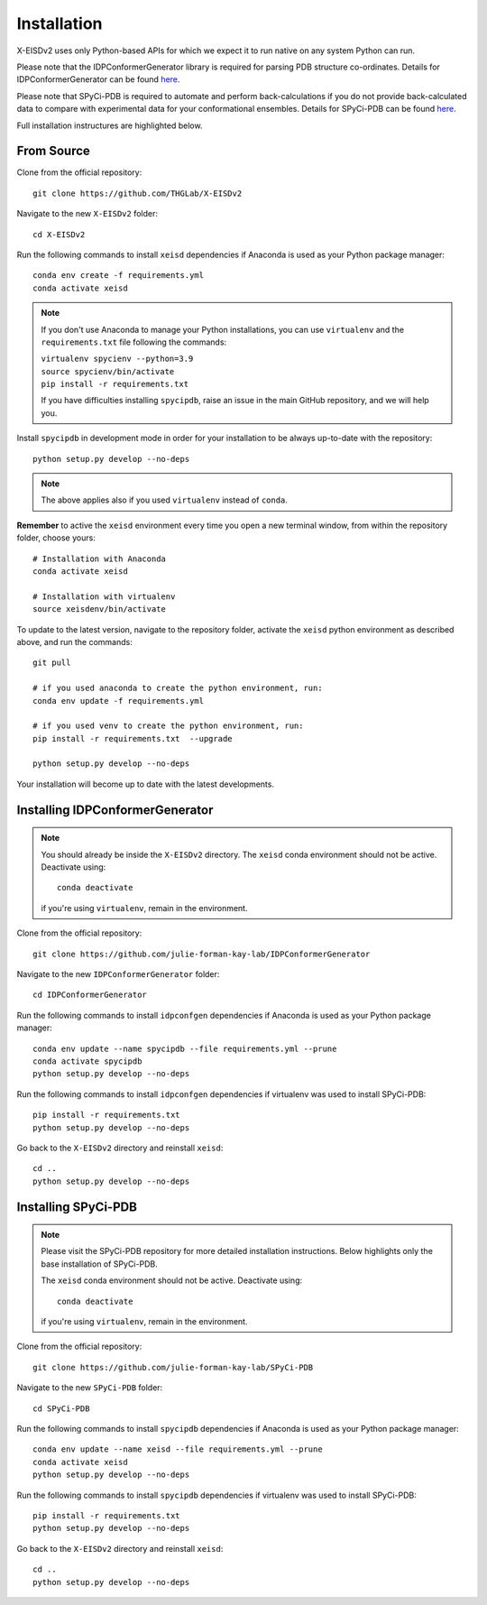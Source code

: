 ============
Installation
============

X-EISDv2 uses only Python-based APIs for which we expect it to run
native on any system Python can run.

Please note that the IDPConformerGenerator library is required for parsing
PDB structure co-ordinates. Details for IDPConformerGenerator
can be found `here <https://github.com/julie-forman-kay-lab/IDPConformerGenerator>`_.

Please note that SPyCi-PDB is required to automate and perform back-calculations
if you do not provide back-calculated data to compare with experimental data for your
conformational ensembles. Details for SPyCi-PDB
can be found `here <https://github.com/julie-forman-kay-lab/SPyCi-PDB>`_.

Full installation instructures are highlighted below.

From Source
-----------

Clone from the official repository::

    git clone https://github.com/THGLab/X-EISDv2

Navigate to the new ``X-EISDv2`` folder::

    cd X-EISDv2

Run the following commands to install ``xeisd`` dependencies if
Anaconda is used as your Python package manager::

    conda env create -f requirements.yml
    conda activate xeisd

.. note::
    If you don't use Anaconda to manage your Python installations, you can use
    ``virtualenv`` and the ``requirements.txt`` file following the commands:

    | ``virtualenv spycienv --python=3.9``
    | ``source spycienv/bin/activate``
    | ``pip install -r requirements.txt``

    If you have difficulties installing ``spycipdb``, raise an issue in the
    main GitHub repository, and we will help you.

Install ``spycipdb`` in development mode in order for your installation to be
always up-to-date with the repository::

    python setup.py develop --no-deps

.. note::
    The above applies also if you used ``virtualenv`` instead of ``conda``.

**Remember** to active the ``xeisd`` environment every time you open a new
terminal window, from within the repository folder, choose yours::

    # Installation with Anaconda
    conda activate xeisd

    # Installation with virtualenv
    source xeisdenv/bin/activate

To update to the latest version, navigate to the repository folder, activate the
``xeisd`` python environment as described above, and run the commands::

    git pull

    # if you used anaconda to create the python environment, run:
    conda env update -f requirements.yml

    # if you used venv to create the python environment, run:
    pip install -r requirements.txt  --upgrade

    python setup.py develop --no-deps

Your installation will become up to date with the latest developments.


Installing IDPConformerGenerator
--------------------------------

.. note::
    You should already be inside the ``X-EISDv2`` directory.
    The ``xeisd`` conda environment should not be active. Deactivate using::
        
        conda deactivate
    
    if you're using ``virtualenv``, remain in the environment.

Clone from the official repository::

    git clone https://github.com/julie-forman-kay-lab/IDPConformerGenerator

Navigate to the new ``IDPConformerGenerator`` folder::

    cd IDPConformerGenerator

Run the following commands to install ``idpconfgen`` dependencies if
Anaconda is used as your Python package manager::

    conda env update --name spycipdb --file requirements.yml --prune
    conda activate spycipdb
    python setup.py develop --no-deps
    
Run the following commands to install ``idpconfgen`` dependencies if
virtualenv was used to install SPyCi-PDB::

    pip install -r requirements.txt
    python setup.py develop --no-deps

Go back to the ``X-EISDv2`` directory and reinstall ``xeisd``::

    cd ..
    python setup.py develop --no-deps


Installing SPyCi-PDB
--------------------

.. note::
    Please visit the SPyCi-PDB repository for more detailed installation instructions.
    Below highlights only the base installation of SPyCi-PDB.

    The ``xeisd`` conda environment should not be active. Deactivate using::
        
        conda deactivate
    
    if you're using ``virtualenv``, remain in the environment.

Clone from the official repository::

    git clone https://github.com/julie-forman-kay-lab/SPyCi-PDB

Navigate to the new ``SPyCi-PDB`` folder::

    cd SPyCi-PDB

Run the following commands to install ``spycipdb`` dependencies if
Anaconda is used as your Python package manager::

    conda env update --name xeisd --file requirements.yml --prune
    conda activate xeisd
    python setup.py develop --no-deps
    
Run the following commands to install ``spycipdb`` dependencies if
virtualenv was used to install SPyCi-PDB::

    pip install -r requirements.txt
    python setup.py develop --no-deps

Go back to the ``X-EISDv2`` directory and reinstall ``xeisd``::

    cd ..
    python setup.py develop --no-deps
